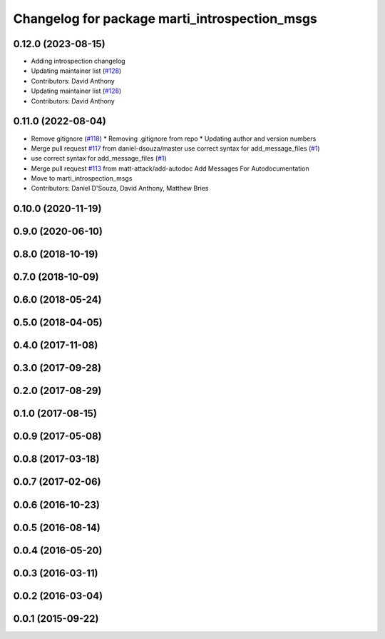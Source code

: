 ^^^^^^^^^^^^^^^^^^^^^^^^^^^^^^^^^^^^^^^^^^^^^^
Changelog for package marti_introspection_msgs
^^^^^^^^^^^^^^^^^^^^^^^^^^^^^^^^^^^^^^^^^^^^^^

0.12.0 (2023-08-15)
-------------------
* Adding introspection changelog
* Updating maintainer list (`#128 <https://github.com/swri-robotics/marti_messages/issues/128>`_)
* Contributors: David Anthony

* Updating maintainer list (`#128 <https://github.com/swri-robotics/marti_messages/issues/128>`_)
* Contributors: David Anthony

0.11.0 (2022-08-04)
-------------------
* Remove gitignore (`#118 <https://github.com/swri-robotics/marti_messages/issues/118>`_)
  * Removing .gitignore from repo
  * Updating author and version numbers
* Merge pull request `#117 <https://github.com/swri-robotics/marti_messages/issues/117>`_ from daniel-dsouza/master
  use correct syntax for add_message_files (`#1 <https://github.com/swri-robotics/marti_messages/issues/1>`_)
* use correct syntax for add_message_files (`#1 <https://github.com/swri-robotics/marti_messages/issues/1>`_)
* Merge pull request `#113 <https://github.com/swri-robotics/marti_messages/issues/113>`_ from matt-attack/add-autodoc
  Add Messages For Autodocumentation
* Move to marti_introspection_msgs
* Contributors: Daniel D'Souza, David Anthony, Matthew Bries

0.10.0 (2020-11-19)
-------------------

0.9.0 (2020-06-10)
------------------

0.8.0 (2018-10-19)
------------------

0.7.0 (2018-10-09)
------------------

0.6.0 (2018-05-24)
------------------

0.5.0 (2018-04-05)
------------------

0.4.0 (2017-11-08)
------------------

0.3.0 (2017-09-28)
------------------

0.2.0 (2017-08-29)
------------------

0.1.0 (2017-08-15)
------------------

0.0.9 (2017-05-08)
------------------

0.0.8 (2017-03-18)
------------------

0.0.7 (2017-02-06)
------------------

0.0.6 (2016-10-23)
------------------

0.0.5 (2016-08-14)
------------------

0.0.4 (2016-05-20)
------------------

0.0.3 (2016-03-11)
------------------

0.0.2 (2016-03-04)
------------------

0.0.1 (2015-09-22)
------------------
